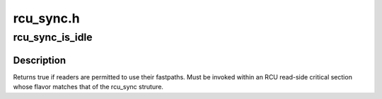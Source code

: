 .. -*- coding: utf-8; mode: rst -*-

==========
rcu_sync.h
==========


.. _`rcu_sync_is_idle`:

rcu_sync_is_idle
================

.. c:function:: bool rcu_sync_is_idle (struct rcu_sync *rsp)

    Are readers permitted to use their fastpaths?

    :param struct rcu_sync \*rsp:
        Pointer to rcu_sync structure to use for synchronization



.. _`rcu_sync_is_idle.description`:

Description
-----------

Returns true if readers are permitted to use their fastpaths.
Must be invoked within an RCU read-side critical section whose
flavor matches that of the rcu_sync struture.

